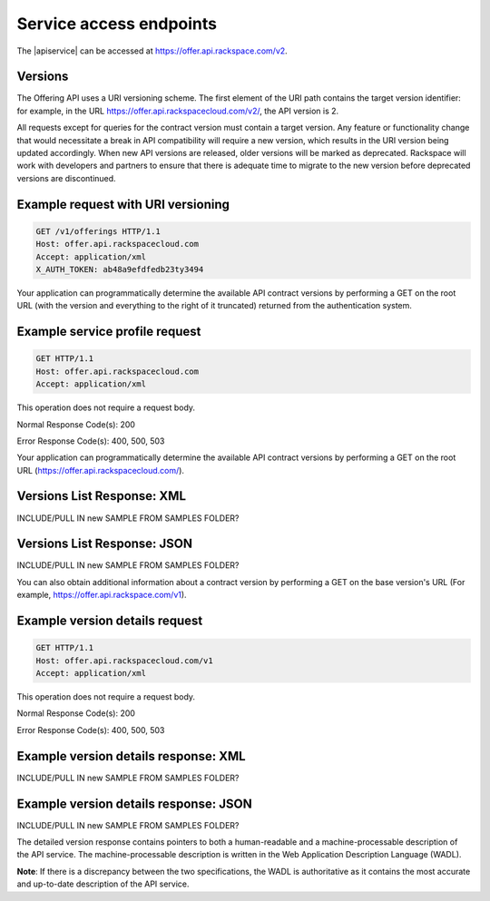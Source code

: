 .. _service-access:

========================
Service access endpoints
========================

The |apiservice| can be accessed at https://offer.api.rackspace.com/v2.

Versions
~~~~~~~~

The Offering API uses a URI versioning scheme. The first element of the URI
path contains the target version identifier: for example, in the URL
https://offer.api.rackspacecloud.com/v2/, the API version is 2.

All requests except for queries for the contract version must contain a target
version. Any feature or functionality change that would necessitate a break in
API compatibility will require a new version, which results in the URI version
being updated accordingly. When new API versions are released, older versions
will be marked as deprecated. Rackspace will work with developers and partners
to ensure that there is adequate time to migrate to the new version before
deprecated versions are discontinued.

Example request with URI versioning
~~~~~~~~~~~~~~~~~~~~~~~~~~~~~~~~~~~

.. code-block:: curl

   GET /v1/offerings HTTP/1.1
   Host: offer.api.rackspacecloud.com
   Accept: application/xml
   X_AUTH_TOKEN: ab48a9efdfedb23ty3494

Your application can programmatically determine the available API contract
versions by performing a GET on the root URL (with the version and everything
to the right of it truncated) returned from the authentication system.

Example service profile request
~~~~~~~~~~~~~~~~~~~~~~~~~~~~~~~~~~~

.. code-block:: curl

   GET HTTP/1.1
   Host: offer.api.rackspacecloud.com
   Accept: application/xml

This operation does not require a request body.

Normal Response Code(s): 200

Error Response Code(s): 400, 500, 503

Your application can programmatically determine the available API contract versions by performing a GET on the root URL (https://offer.api.rackspacecloud.com/).

Versions List Response: XML
~~~~~~~~~~~~~~~~~~~~~~~~~~~

INCLUDE/PULL IN new SAMPLE FROM SAMPLES FOLDER?

Versions List Response: JSON
~~~~~~~~~~~~~~~~~~~~~~~~~~~~

INCLUDE/PULL IN new SAMPLE FROM SAMPLES FOLDER?

You can also obtain additional information about a contract version by performing a GET on the base version's URL (For example, https://offer.api.rackspace.com/v1).

Example version details request
~~~~~~~~~~~~~~~~~~~~~~~~~~~~~~~

.. code-block:: curl

   GET HTTP/1.1
   Host: offer.api.rackspacecloud.com/v1
   Accept: application/xml

This operation does not require a request body.

Normal Response Code(s): 200

Error Response Code(s): 400, 500, 503

Example version details response: XML
~~~~~~~~~~~~~~~~~~~~~~~~~~~~~~~~~~~~~

INCLUDE/PULL IN new SAMPLE FROM SAMPLES FOLDER?

Example version details response: JSON
~~~~~~~~~~~~~~~~~~~~~~~~~~~~~~~~~~~~~~~~~~~

INCLUDE/PULL IN new SAMPLE FROM SAMPLES FOLDER?

The detailed version response contains pointers to both a human-readable and a
machine-processable description of the API service. The machine-processable
description is written in the Web Application Description Language (WADL).

**Note**: If there is a discrepancy between the two specifications, the WADL
is authoritative as it contains the most accurate and up-to-date description
of the API service.

